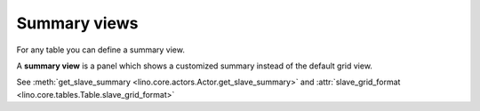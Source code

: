 =============
Summary views
=============

For any table you can define a summary view.

A **summary view** is a panel which shows a customized summary instead
of the default grid view.

See :meth:`get_slave_summary
<lino.core.actors.Actor.get_slave_summary>` and
:attr:`slave_grid_format <lino.core.tables.Table.slave_grid_format>`
